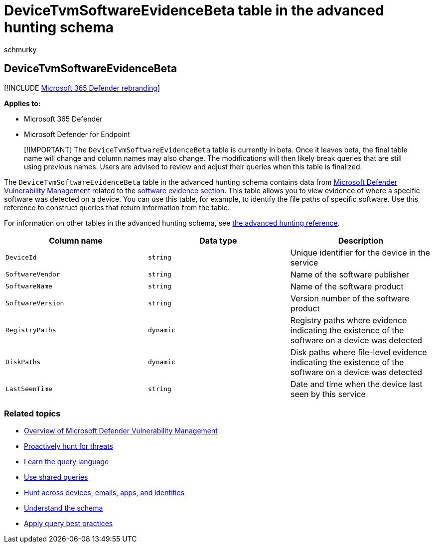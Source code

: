 = DeviceTvmSoftwareEvidenceBeta table in the advanced hunting schema
:audience: ITPro
:author: schmurky
:description: Learn how to use the DeviceTvmSoftwareEvidenceBeta table in the advanced hunting schema.
:f1.keywords: ["NOCSH"]
:keywords: advanced hunting, threat hunting, cyber threat hunting, Microsoft 365 Defender, microsoft 365, m365, search, query, telemetry, schema reference, kusto, table, column, data type, description, threat & vulnerability management, evidence, software evidence, TVM, device management, software, inventory, vulnerabilities, CVE ID, OS DeviceTvmSoftwareEvidenceBeta
:manager: dansimp
:ms.author: maccruz
:ms.collection: m365-security-compliance
:ms.localizationpriority: medium
:ms.mktglfcycl: deploy
:ms.pagetype: security
:ms.service: microsoft-365-security
:ms.sitesec: library
:ms.subservice: m365d
:ms.topic: article
:search.appverid: met150
:search.product: eADQiWindows 10XVcnh

== DeviceTvmSoftwareEvidenceBeta

[!INCLUDE xref:../includes/microsoft-defender.adoc[Microsoft 365 Defender rebranding]]

*Applies to:*

* Microsoft 365 Defender
* Microsoft Defender for Endpoint

____
[!IMPORTANT] The `DeviceTvmSoftwareEvidenceBeta` table is currently in beta.
Once it leaves beta, the final table name will change and column names may also change.
The modifications will then likely break queries that are still using previous names.
Users are advised to review and adjust their queries when this table is finalized.
____

The `DeviceTvmSoftwareEvidenceBeta` table in the advanced hunting schema contains data from link:/windows/security/threat-protection/microsoft-defender-atp/next-gen-threat-and-vuln-mgt[Microsoft Defender Vulnerability Management] related to the link:/microsoft-365/security/defender-endpoint/tvm-software-inventory#software-evidence[software evidence section].
This table allows you to view evidence of where a specific software was detected on a device.
You can use this table, for example, to identify the file paths of specific software.
Use this reference to construct queries that return information from the table.

For information on other tables in the advanced hunting schema, see xref:advanced-hunting-schema-tables.adoc[the advanced hunting reference].

|===
| Column name | Data type | Description

| `DeviceId`
| `string`
| Unique identifier for the device in the service

| `SoftwareVendor`
| `string`
| Name of the software publisher

| `SoftwareName`
| `string`
| Name of the software product

| `SoftwareVersion`
| `string`
| Version number of the software product

| `RegistryPaths`
| `dynamic`
| Registry paths where evidence indicating the existence of the software on a device was detected

| `DiskPaths`
| `dynamic`
| Disk paths where file-level evidence indicating the existence of the software on a device was detected

| `LastSeenTime`
| `string`
| Date and time when the device last seen by this service
|===

=== Related topics

* link:/windows/security/threat-protection/microsoft-defender-atp/next-gen-threat-and-vuln-mgt[Overview of Microsoft Defender Vulnerability Management]
* xref:advanced-hunting-overview.adoc[Proactively hunt for threats]
* xref:advanced-hunting-query-language.adoc[Learn the query language]
* xref:advanced-hunting-shared-queries.adoc[Use shared queries]
* xref:advanced-hunting-query-emails-devices.adoc[Hunt across devices, emails, apps, and identities]
* xref:advanced-hunting-schema-tables.adoc[Understand the schema]
* xref:advanced-hunting-best-practices.adoc[Apply query best practices]
